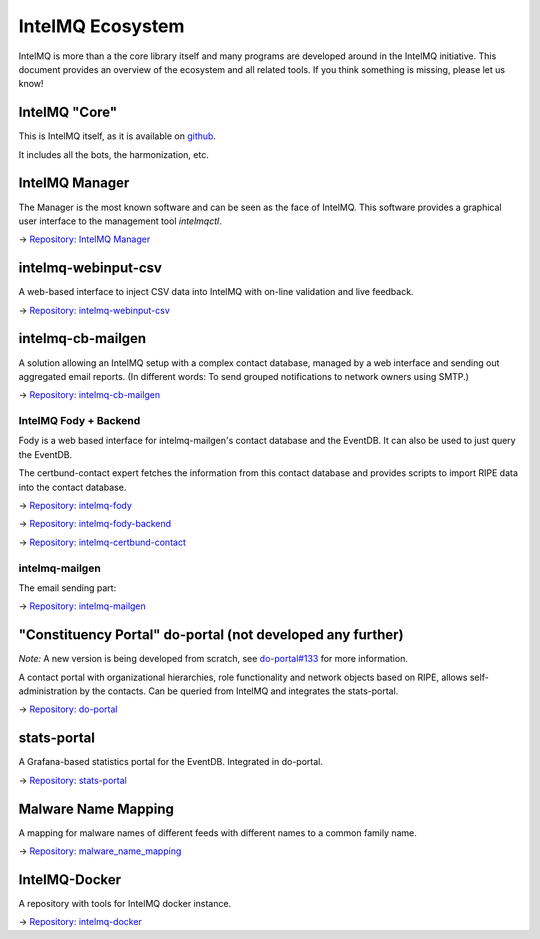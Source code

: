 IntelMQ Ecosystem
=================


IntelMQ is more than a the core library itself and many programs are developed around in the IntelMQ initiative.
This document provides an overview of the ecosystem and all related tools. If you think something is missing, please let us know!

IntelMQ "Core"
--------------

This is IntelMQ itself, as it is available on `github <https://github.com/certtools/intelmq>`_.

It includes all the bots, the harmonization, etc.

IntelMQ Manager
---------------

The Manager is the most known software and can be seen as the face of IntelMQ.
This software provides a graphical user interface to the management tool `intelmqctl`.

→ `Repository: IntelMQ Manager <https://github.com/certtools/intelmq-manager/>`_

intelmq-webinput-csv
--------------------

A web-based interface to inject CSV data into IntelMQ with on-line validation and live feedback.

→ `Repository: intelmq-webinput-csv <https://github.com/certat/intelmq-webinput-csv>`_

intelmq-cb-mailgen
------------------

A solution allowing
an IntelMQ setup with a complex contact database,
managed by a web interface and sending out aggregated email reports.
(In different words:
To send grouped notifications to network owners using SMTP.)

→ `Repository: intelmq-cb-mailgen <https://github.com/Intevation/intelmq-mailgen-release>`_


IntelMQ Fody + Backend
^^^^^^^^^^^^^^^^^^^^^^

Fody is a web based interface for intelmq-mailgen's contact database
and the EventDB.  It can also be used to just query the EventDB.

The certbund-contact expert fetches the information from this contact database and provides scripts to import RIPE data into the contact database.

→ `Repository: intelmq-fody <https://github.com/Intevation/intelmq-fody>`_

→ `Repository: intelmq-fody-backend <https://github.com/Intevation/intelmq-fody-backend>`_

→ `Repository: intelmq-certbund-contact <https://github.com/Intevation/intelmq-certbund-contact>`_

intelmq-mailgen
^^^^^^^^^^^^^^^

The email sending part:

→ `Repository: intelmq-mailgen <https://github.com/Intevation/intelmq-mailgen>`_


"Constituency Portal" do-portal (not developed any further)
-----------------------------------------------------------

*Note:* A new version is being developed from scratch, see `do-portal#133 <https://github.com/certat/do-portal/issues/133>`_ for more information.

A contact portal with organizational hierarchies, role functionality and network objects based on RIPE, allows self-administration by the contacts.
Can be queried from IntelMQ and integrates the stats-portal.

→ `Repository: do-portal <https://github.com/certat/do-portal>`_

stats-portal
------------

A Grafana-based statistics portal for the EventDB. Integrated in do-portal.

→ `Repository: stats-portal <https://github.com/certtools/stats-portal>`_

Malware Name Mapping
--------------------

A mapping for malware names of different feeds with different names to a common family name.

→ `Repository: malware_name_mapping <https://github.com/certtools/malware_name_mapping>`_

IntelMQ-Docker
--------------

A repository with tools for IntelMQ docker instance.

→ `Repository: intelmq-docker <https://github.com/certat/intelmq-docker>`_

